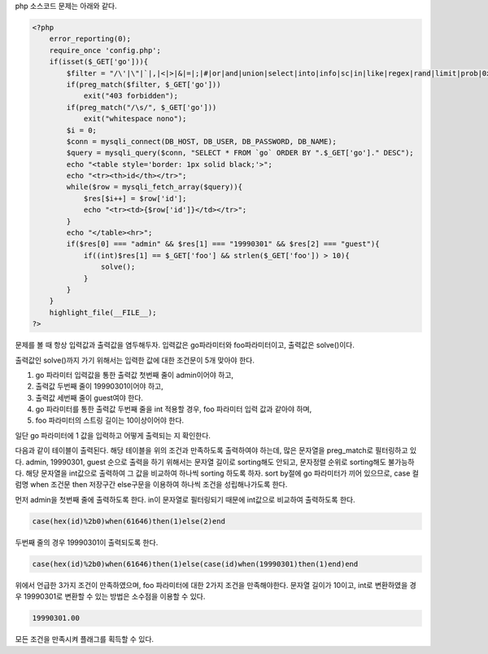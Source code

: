 php 소스코드 문제는 아래와 같다.

.. code-block:: php

    <?php
        error_reporting(0);
        require_once 'config.php';
        if(isset($_GET['go'])){
            $filter = "/\'|\"|`|,|<|>|&|=|;|#|or|and|union|select|into|info|sc|in|like|regex|rand|limit|prob|0x|0b/i";
            if(preg_match($filter, $_GET['go']))
                exit("403 forbidden");
            if(preg_match("/\s/", $_GET['go']))
                exit("whitespace nono");
            $i = 0;
            $conn = mysqli_connect(DB_HOST, DB_USER, DB_PASSWORD, DB_NAME);
            $query = mysqli_query($conn, "SELECT * FROM `go` ORDER BY ".$_GET['go']." DESC");
            echo "<table style='border: 1px solid black;'>";
            echo "<tr><th>id</th></tr>";
            while($row = mysqli_fetch_array($query)){
                $res[$i++] = $row['id'];
                echo "<tr><td>{$row['id']}</td></tr>";
            }
            echo "</table><hr>";
            if($res[0] === "admin" && $res[1] === "19990301" && $res[2] === "guest"){
                if((int)$res[1] == $_GET['foo'] && strlen($_GET['foo']) > 10){
                    solve();
                }
            }
        }
        highlight_file(__FILE__); 
    ?>

문제를 볼 때 항상 입력값과 출력값을 염두해두자.
입력값은 go파라미터와 foo파라미터이고, 출력값은 solve()이다.

출력값인 solve()까지 가기 위해서는 입력한 값에 대한 조건문이 5개 맞아야 한다.

1) go 파라미터 입력값을 통한 출력값 첫번째 줄이 admin이어야 하고,
2) 출력값 두번째 줄이 19990301이어야 하고,
3) 출력값 세번째 줄이 guest여야 한다.
4) go 파라미터를 통한 출력값 두번째 줄을 int 적용할 경우, foo 파라미터 입력 값과 같아야 하며,
5) foo 파라미터의 스트링 길이는 10이상이어야 한다.

일단 go 파라미터에 1 값을 입력하고 어떻게 출력되는 지 확인한다.

.. image:: ../../_images/20170730-1.png
    :align: center


다음과 같이 테이블이 출력된다. 해당 테이블을 위의 조건과 만족하도록 출력하여야 하는데, 많은 문자열을 preg_match로 필터링하고 있다.
admin, 19990301, guest 순으로 출력을 하기 위해서는 문자열 길이로 sorting해도 안되고, 문자정렬 순위로 sorting해도 불가능하다.
해당 문자열을 int값으로 출력하여 그 값을 비교하여 하나씩 sorting 하도록 하자.
sort by절에 go 파라미터가 끼어 있으므로, case 컬럼명 when 조건문 then 저장구간 else구문을 이용하여 하나씩  조건을 성립해나가도록 한다.

먼저 admin을 첫번째 줄에 출력하도록 한다. in이 문자열로 필터링되기 때문에 int값으로 비교하여 출력하도록 한다.

.. code-block:: sql

   case(hex(id)%2b0)when(61646)then(1)else(2)end

두번째 줄의 경우 19990301이 출력되도록 한다.

.. code-block:: sql

   case(hex(id)%2b0)when(61646)then(1)else(case(id)when(19990301)then(1)end)end

위에서 언급한 3가지 조건이 만족하였으며, foo 파라미터에 대한 2가지 조건을 만족해야한다.
문자열 길이가 10이고, int로 변환하였을 경우 19990301로 변환할 수 있는 방법은 소수점을 이용할 수 있다.

.. code-block:: sql

    19990301.00
    
모든 조건을 만족시켜 플래그를 획득할 수 있다.
